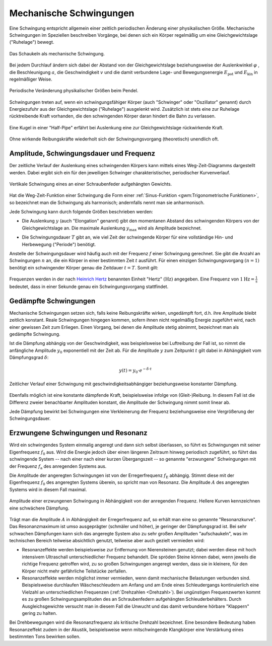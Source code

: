 .. index:: Schwingung
.. _Mechanische Schwingungen:

Mechanische Schwingungen
========================

Eine Schwingung entspricht allgemein einer zeitlich periodischen Änderung einer
physikalischen Größe. Mechanische Schwingungen im Speziellen beschreiben
Vorgänge, bei denen sich ein Körper regelmäßig um eine Gleichgewichtslage
("Ruhelage") bewegt.

.. figure:: ../../pics/mechanik/schwingungen-und-wellen/schaukel.png
    :name: fig-schaukel
    :alt:  fig-schaukel
    :align: center
    :width: 40%

    Das Schaukeln als mechanische Schwingung.

    .. only:: html

        :download:`SVG: Schaukeln
        <../../pics/mechanik/schwingungen-und-wellen/schaukel.svg>`

Bei jedem Durchlauf ändern sich dabei der Abstand von der Gleichgewichtslage
beziehungsweise der Auslenkwinkel :math:`\varphi` , die Beschleunigung
:math:`a`, die Geschwindigkeit :math:`v` und die damit verbundene Lage- und
Bewegungsenergie :math:`E_{\mathrm{pot}}` und :math:`E_{\mathrm{kin}}` in
regelmäßiger Weise.

.. figure:: ../../pics/mechanik/schwingungen-und-wellen/pendel.png
    :name: fig-pendel
    :alt:  fig-pendel
    :align: center
    :width: 50%

    Periodische Veränderung physikalischer Größen beim Pendel.

    .. only:: html

        :download:`SVG: Pendel
        <../../pics/mechanik/schwingungen-und-wellen/pendel.svg>`

Schwingungen treten auf, wenn ein schwingungsfähiger Körper (auch "Schwinger"
oder "Oszillator" genannt) durch Energiezufuhr aus der Gleichgewichtslage
("Ruhelage") ausgelenkt wird. Zusätzlich ist stets eine zur Ruhelage
rücktreibende Kraft vorhanden, die den schwingenden Körper daran hindert die
Bahn zu verlassen.

.. figure:: ../../pics/mechanik/schwingungen-und-wellen/kugel-in-half-pipe.png
    :name: fig-kugel-in-half-pipe
    :alt:  fig-kugel-in-half-pipe
    :align: center
    :width: 60%

    Eine Kugel in einer "Half-Pipe" erfährt bei Auslenkung eine zur
    Gleichgewichtslage rückwirkende Kraft.

    .. only:: html

        :download:`SVG: Kugel in Halfpipe
        <../../pics/mechanik/schwingungen-und-wellen/kugel-in-half-pipe.svg>`

Ohne wirkende Reibungskräfte wiederholt sich der Schwingungsvorgang
(theoretisch) unendlich oft.

..  Schall ist die Bezeichnung für die in Medien auftretenden Dichtewellen; Licht bezeichnet
..  elektromagnetische Wellen innerhalb eines bestimmten Frequenzbereichs.

.. index:: Amplitude
.. _Amplitude, Schwingungsdauer und Frequenz:

Amplitude, Schwingungsdauer und Frequenz
----------------------------------------

Der zeitliche Verlauf der Auslenkung eines schwingenden Körpers kann mittels
eines Weg-Zeit-Diagramms dargestellt werden. Dabei ergibt sich ein für den
jeweiligen Schwinger charakteristischer, periodischer Kurvenverlauf.

.. figure:: ../../pics/mechanik/schwingungen-und-wellen/federpendel.png
    :name: fig-federpendel
    :alt:  fig-federpendel
    :align: center
    :width: 70%

    Vertikale Schwingung eines an einer Schraubenfeder aufgehängten Gewichts.

    .. only:: html

        :download:`SVG: Federpendel
        <../../pics/mechanik/schwingungen-und-wellen/federpendel.svg>`

Hat die Weg-Zeit-Funktion einer Schwingung die Form einer :ref:`Sinus-Funktion
<gwm:Trigonometrische Funktionen>`, so bezeichnet man die Schwingung als
harmonisch; andernfalls nennt man sie anharmonisch.

.. index:: Elongation

Jede Schwingung kann durch folgende Größen beschrieben werden:

* Die Auslenkung :math:`y` (auch "Elongation" genannt) gibt den momentanen
  Abstand des schwingenden Körpers von der Gleichgewichtslage an. Die maximale
  Auslenkung :math:`y_{\mathrm{max}}` wird als Amplitude bezeichnet.

.. index:: Schwingungsdauer

* Die Schwingungsdauer :math:`T` gibt an, wie viel Zeit der schwingende Körper
  für eine vollständige Hin- und Herbewegung ("Periode") benötigt.

.. index:: Frequenz, Hertz

Anstelle der Schwingungsdauer wird häufig auch mit der Frequenz :math:`f` einer
Schwingung gerechnet. Sie gibt die Anzahl an Schwingungen :math:`n` an, die ein
Körper in einer bestimmten Zeit :math:`t` ausführt. Für einen einzigen
Schwingungsvorgang :math:`(n=1)` benötigt ein schwingender Körper genau die
Zeitdauer :math:`t=T`. Somit gilt:

  .. math::
      :label: eqn-frequenz

      f = \frac{n}{t} = \frac{1}{T}

..  Umso kürzer die Schwingungsdauer :math:`T` einer Schwingung ist, desto
..  schneller laufen die einzelnen Schwingungsvorgänge ab. Entsprechend höher ist
..  somit auch die Frequenz.

Frequenzen werden in der nach `Heinrich Hertz
<https://de.wikipedia.org/wiki/Heinrich_Hertz>`_ benannten Einheit "Hertz"
:math:`(\unit[]{Hz})` angegeben. Eine Frequenz von :math:`\unit[1]{Hz} =
\unit[]{\frac{1}{s} }` bedeutet, dass in einer Sekunde genau ein
Schwingungsvorgang stattfindet.

.. index:: Schwingung; gedämpft
.. _Gedämpfte Schwingungen:

Gedämpfte Schwingungen
----------------------

Mechanische Schwingungen setzen sich, falls keine Reibungskräfte wirken,
ungedämpft fort, d.h. ihre Amplitude bleibt zeitlich konstant. Reale
Schwingungen hingegen kommen, sofern ihnen nicht regelmäßig Energie zugeführt
wird, nach einer gewissen Zeit zum Erliegen. Einen Vorgang, bei denen die
Amplitude stetig abnimmt, bezeichnet man als gedämpfte Schwingung.

Ist die Dämpfung abhängig von der Geschwindigkeit, was beispielsweise bei
Luftreibung der Fall ist, so nimmt die anfängliche Amplitude :math:`y_0`
exponentiell mit der Zeit ab. Für die Amplitude :math:`y` zum Zeitpunkt
:math:`t` gilt dabei in Abhängigkeit vom Dämpfungsgrad :math:`\delta`:

.. math::

    y(t) = y_0 \cdot e ^{- \delta \cdot t}

.. figure:: ../../pics/mechanik/schwingungen-und-wellen/gedaempfte-schwingung.png
    :name: fig-gedämpfte-schwingung
    :alt:  fig-gedämpfte-schwingung
    :align: center
    :width: 80%

    Zeitlicher Verlauf einer Schwingung mit geschwindigkeitsabhängiger
    beziehungsweise konstanter Dämpfung.

    .. only:: html

        :download:`SVG: Gedämpfte Schwingung
        <../../pics/mechanik/schwingungen-und-wellen/gedaempfte-schwingung.svg>`

.. nach Herr S.237:
.. konstante Dämpfung: :math:`\Delta y = 4 \cdot \frac{F_{\mathrm{Reib}}}{D}`

Ebenfalls möglich ist eine konstante dämpfende Kraft, beispielsweise infolge von
(Gleit-)Reibung. In diesem Fall ist die Differenz zweier benachbarter Amplituden
konstant, die Amplitude der Schwingung nimmt somit linear ab.

Jede Dämpfung bewirkt bei Schwingungen eine Verkleinerung der Frequenz
beziehungsweise eine Vergrößerung der Schwingungsdauer. 

.. In technischen Anwendungen, beispielsweise bei Federungen, versucht man
.. üblicherweise, Schwingungen möglichst zu vermeiden. Das schwingende System soll
.. bestenfalls nach einer einmaligen Auslenkung sofort in die Ausgangslage
.. zurückkehren, jedoch keine weiteren Schwingungen ausführen. In diesem Fall nennt
.. man die Schwingung aperiodisch.


.. index:: Schwingung; erzwungen
.. _Erzwungene Schwingungen und Resonanz:

Erzwungene Schwingungen und Resonanz
------------------------------------

Wird ein schwingendes System einmalig angeregt und dann sich selbst überlassen,
so führt es Schwingungen mit seiner Eigenfrequenz :math:`f_0` aus.  Wird die
Energie jedoch über einen längeren Zeitraum hinweg periodisch zugeführt, so
führt das schwingende System -- nach einer nach einer kurzen Übergangszeit -- so
genannte "erzwungene" Schwingungen mit der Frequenz :math:`f_{\mathrm{a}}` des
anregenden Systems aus.

.. index::
    single: Schwingung; resonant
    single: Resonanz

Die Amplitude der angeregten Schwingungen ist von der Erregerfrequenz
:math:`f_{\mathrm{E}}` abhängig. Stimmt diese mit der Eigenfrequenz :math:`f_0`
des angeregten Systems überein, so spricht man von Resonanz. Die Amplitude
:math:`A` des angeregten Systems wird in diesem Fall maximal.

.. figure:: ../../pics/mechanik/schwingungen-und-wellen/resonanz.png
    :name: fig-resonanz
    :alt:  fig-resonanz
    :align: center
    :width: 70%

    Amplitude einer erzwungenen Schwingung in Abhängigkeit von der anregenden
    Frequenz. Hellere Kurven kennzeichnen eine schwächere Dämpfung.

    .. only:: html

        :download:`SVG: Resonanzkurve
        <../../pics/mechanik/schwingungen-und-wellen/resonanz.svg>`

Trägt man die Amplitude :math:`A` in Abhängigkeit der Erregerfrequenz auf, so
erhält man eine so genannte "Resonanzkurve". Das Resonanzmaximum ist umso
ausgeprägter (schmäler und höher), je geringer der Dämpfungsgrad ist.  Bei sehr
schwachen Dämpfungen kann sich das angeregte System also zu sehr großen
Amplituden "aufschaukeln", was im technischen Bereich teilweise absichtlich
genutzt, teilweise aber auch gezielt vermieden wird:

* Resonanzeffekte werden beispielsweise zur Entfernung von Nierensteinen
  genutzt; dabei werden diese mit hoch intensivem Ultraschall unterschiedlicher
  Frequenz behandelt. Die spröden Steine können dabei, wenn jeweils die richtige
  Frequenz getroffen wird, zu so großen Schwingungen angeregt werden, dass sie
  in kleinere, für den Körper nicht mehr gefährliche Teilstücke zerfallen.

* Resonanzeffekte werden möglichst immer vermieden, wenn damit mechanische
  Belastungen verbunden sind. Beispielsweise durchlaufen Wäscheschleudern am
  Anfang und am Ende eines Schleudergangs kontinuierlich eine Vielzahl an
  unterschiedlichen Frequenzen (:ref:`Drehzahlen <Drehzahl>`). Bei ungünstigen
  Frequenzwerten kommt es zu großen Schwingungsamplituden des an Schraubenfedern
  aufgehängten Schleuderbehälters. Durch Ausgleichsgewichte versucht man in
  diesem Fall die Unwucht und das damit verbundene hörbare "Klappern" gering zu
  halten.

Bei Drehbewegungen wird die Resonanzfrequenz als kritische Drehzahl bezeichnet.
Eine besondere Bedeutung haben Resonanzeffekt zudem in der Akustik,
beispielsweise wenn mitschwingende Klangkörper eine Verstärkung eines bestimmten
Tons bewirken sollen.

